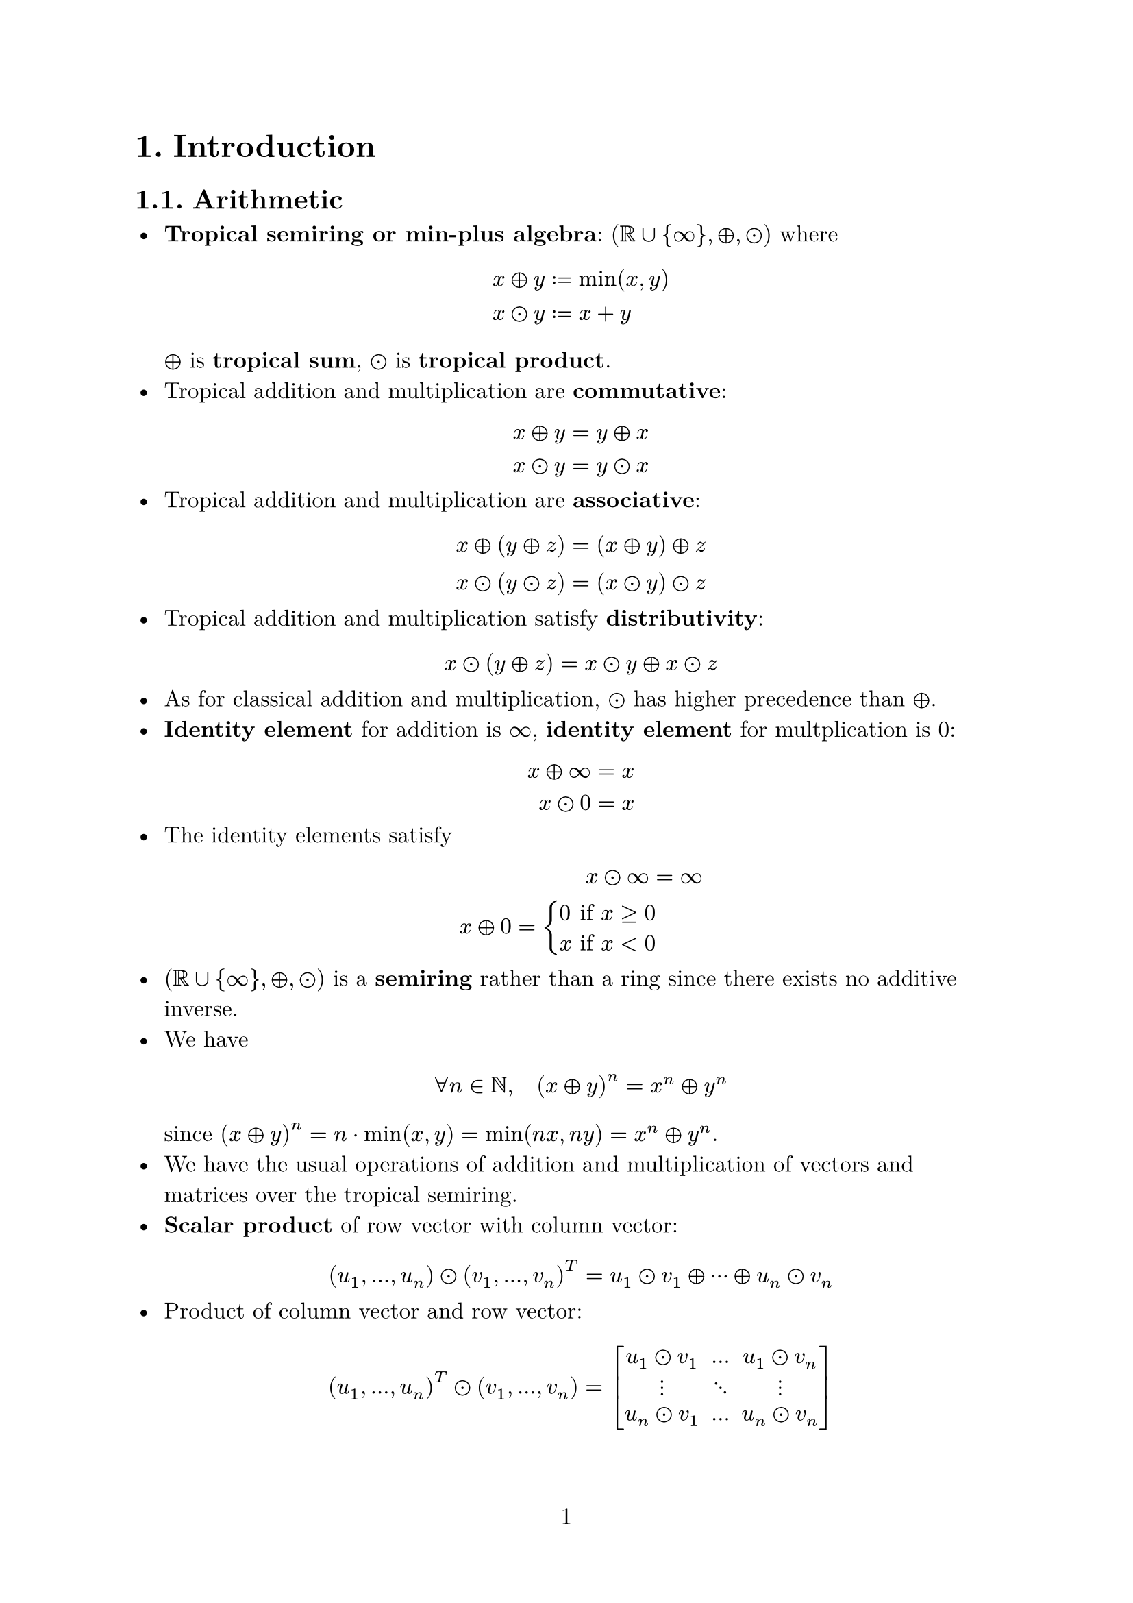 #set text(
    font: "New Computer Modern",
    size: 12pt,
)
#set math.mat(delim: "[")
#set heading(numbering: "1.")
#set page(
    numbering: "1"
)

= Introduction

== Arithmetic

- *Tropical semiring or min-plus algebra*: $(RR union {infinity}, plus.circle, dot.circle)$ where $ x plus.circle y & := min(x, y) \ x dot.circle y & := x + y $ $plus.circle$ is *tropical sum*, $dot.circle$ is *tropical product*.
- Tropical addition and multiplication are *commutative*: $ x plus.circle y & = y plus.circle x \ x dot.circle y & = y dot.circle x $
- Tropical addition and multiplication are *associative*: $ x plus.circle (y plus.circle z) & = (x plus.circle y) plus.circle z \ x dot.circle (y dot.circle z) & = (x dot.circle y) dot.circle z $
- Tropical addition and multiplication satisfy *distributivity*: $ x dot.circle (y plus.circle z) = x dot.circle y plus.circle x dot.circle z $
- As for classical addition and multiplication, $dot.circle$ has higher precedence than $plus.circle$.
- *Identity element* for addition is $infinity$, *identity element* for multplication is $0$: $ x plus.circle infinity & = x \ x dot.circle 0 & = x $
- The identity elements satisfy $ x dot.circle infinity & = infinity \ x plus.circle 0 = cases(
    0 & "if" x >= 0,
    x & "if" x < 0
) $
- $(RR union {infinity}, plus.circle, dot.circle)$ is a *semiring* rather than a ring since there exists no additive inverse.
- We have $ forall n in NN, quad (x plus.circle y)^n = x^n plus.circle y^n $ since $(x plus.circle y)^n = n dot.op min(x, y) = min(n x, n y) = x^n plus.circle y^n$.
- We have the usual operations of addition and multiplication of vectors and matrices over the tropical semiring.
- *Scalar product* of row vector with column vector: $ (u_1, ..., u_n) dot.circle (v_1, ..., v_n)^T = u_1 dot.circle v_1 plus.circle dots.h.c plus.circle u_n dot.circle v_n $
- Product of column vector and row vector: $ (u_1, ..., u_n)^T dot.circle (v_1, ..., v_n) = mat(u_1 dot.circle v_1, ..., u_1 dot.circle v_n; dots.v, dots.down, dots.v; u_n dot.circle v_1, ..., u_n dot.circle v_n) $ so $((u_1, ..., u_n)^T dot.circle (v_1, ..., v_n))_(i j) = u_i dot.circle v_j = u_i + v_j$.
- A matrix has *tropical rank $1$* if it can be expressed in the form of the product above.
- *Monomial* is product of variables $x_1, ..., x_n$ (repetition allowed). They map $RR^n -> RR$.
- A tropical monomial is a linear function with integer coefficients.
- *Tropical polynomial* is finite linear combination of tropical monomials: $ p(x_1, ..., x_n) = a dot.circle x_1^(i_1) dots.h.c x_n^(i_n) plus.circle b dot.circle x_1^(j_1) dots.h.c x_n^(j_n) plus.circle dots.h.c $ where $a, b, ... in RR$, $i_1, j_1, ... in ZZ$. Tropical polynomials map $RR^n -> RR$.
- Clasically, $ p(x_1, ..., x_n) = min(a + i_1 x_1 + dots.h.c + i_n x_n, b + j_1 x_1 + dots.h.c + j_n x_n, dots.h.c) $.
- *Key properties of $p$*:
    - $p$ is continuous.
    - $p$ is finitely piecewise linear.
    - $p$ is *concave*: $p(1/2 (underline(x) + underline(y))) >= 1/2 (p(underline(x)) + p(underline(y)))$.
- Every function satisfying these properties can be expressed as minimum of finite set of linear functions.
- *Lemma*: the set of tropical polynomials in $n$ variables is equal to the set of piecewise-lienar concave functions on $RR^n$ with integer coefficients.
- A tropical linear polynomial has roots at points where it is non linear, i.e. where at least two of its monomial terms are equal (at these points there are "bumps" on its graph).
- Every tropical polynomial function can be uniquely expressed as tropical product of tropical linear functions. *Note*: it is not true that every tropical polynomial factors into linear functions, but every tropical polynomial is equal to another tropical polynomial which *can* be factored into tropical linear functions. This only holds in one variable.
- The *convex hull* of a set of points $S$ is set of all linear combinations of points in $S$. Geometrically, it is the smallest convex polygon or polyhedron containing each point in $S$.
- Let $f(x, y)$ be classical or tropical polynomial. Its *Newton Polygon*, $"Newt"(f)$ is the convex hull in $RR^2$ of every point $(i, j)$ such that $x^i y^j$ appears in expansion of $f(x, y)$.

== Dynamic Programming

- For an $n$ node weighted directed graph $G$, its *adjacency matrix* is $D_G := (d_(i j))$ where $d_(i i) = 0$, $d_(i j)$ is the weight of the edge from node $i$ to $j$ and $d_(i j) = infinity$ if this edge does not exist. Note that if $G$ is undirected, $d_(i j) = d_(j i)$ so $D_G$ is symmetric.
- *Proposition*: let $D_G^(dot.circle (n - 1)) = D_G dot.circle dots.h.c dot.circle D_G$ for an $n$ node weighted directed graph $G$. Then $\(D_G^(dot.circle (n - 1))\)_(i j)$ is the length of a shortest path from $i$ to $j$.
- We have the (informal) relation $ "tropical" = lim_(epsilon -> 0) log_epsilon ("classical"(epsilon)) $
- Going from classical to tropical arithmetic is called *tropicalisation*.
- The *tropical determinant* of $X = (x_(i j))$ is defined as $ "trop" det(X) := plus.circle.big_(pi in S_n) x_(1 pi(1)) dot.circle dots.h.c dot.circle x_(n pi(n)) $ where $S_n$ is symmetric group. This is also the definition of the *tropical permanent* of $X$.
- The tropical determinant is the solution to the *assignment problem*: if there are $n$ jobs and $n$ workers, and assigning job $i$ to job $j$ costs $x_(i j)$, the lowest possible cost is $"trop" det(X)$.

== Plane Curves

- The *hypersurface* $V(p)$ of a tropical polynomial $p: RR^n -> RR$ is defined as the set of all points in $RR^n$ where the minimum is attained at least twice. Equivalently, $underline(v) in V(p)$ iff $p$ not linear at $underline(v)$. $V(p)$ can be thought of as the set of roots of $p$.
- A *plane tropical curve* is the hypersurface of a polynomial of two variables.